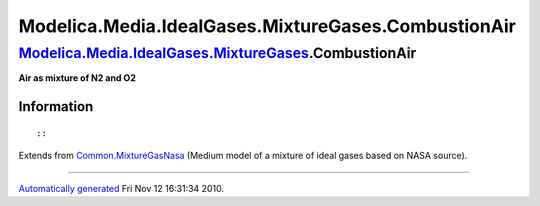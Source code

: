 ====================================================
Modelica.Media.IdealGases.MixtureGases.CombustionAir
====================================================

`Modelica.Media.IdealGases.MixtureGases <Modelica_Media_IdealGases_MixtureGases.html#Modelica.Media.IdealGases.MixtureGases>`_.CombustionAir
--------------------------------------------------------------------------------------------------------------------------------------------

**Air as mixture of N2 and O2**

Information
~~~~~~~~~~~

::

::

Extends from
`Common.MixtureGasNasa <Modelica_Media_IdealGases_Common_MixtureGasNasa.html#Modelica.Media.IdealGases.Common.MixtureGasNasa>`_
(Medium model of a mixture of ideal gases based on NASA source).

--------------

`Automatically generated <http://www.3ds.com/>`_ Fri Nov 12 16:31:34
2010.
